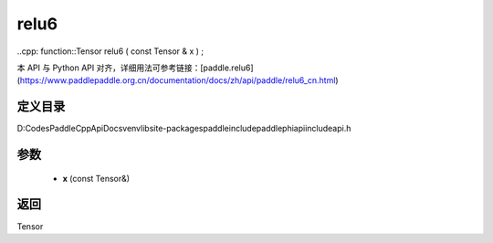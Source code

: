.. _cn_api_paddle_experimental_relu6:

relu6
-------------------------------

..cpp: function::Tensor relu6 ( const Tensor & x ) ;


本 API 与 Python API 对齐，详细用法可参考链接：[paddle.relu6](https://www.paddlepaddle.org.cn/documentation/docs/zh/api/paddle/relu6_cn.html)

定义目录
:::::::::::::::::::::
D:\Codes\PaddleCppApiDocs\venv\lib\site-packages\paddle\include\paddle\phi\api\include\api.h

参数
:::::::::::::::::::::
	- **x** (const Tensor&)

返回
:::::::::::::::::::::
Tensor

